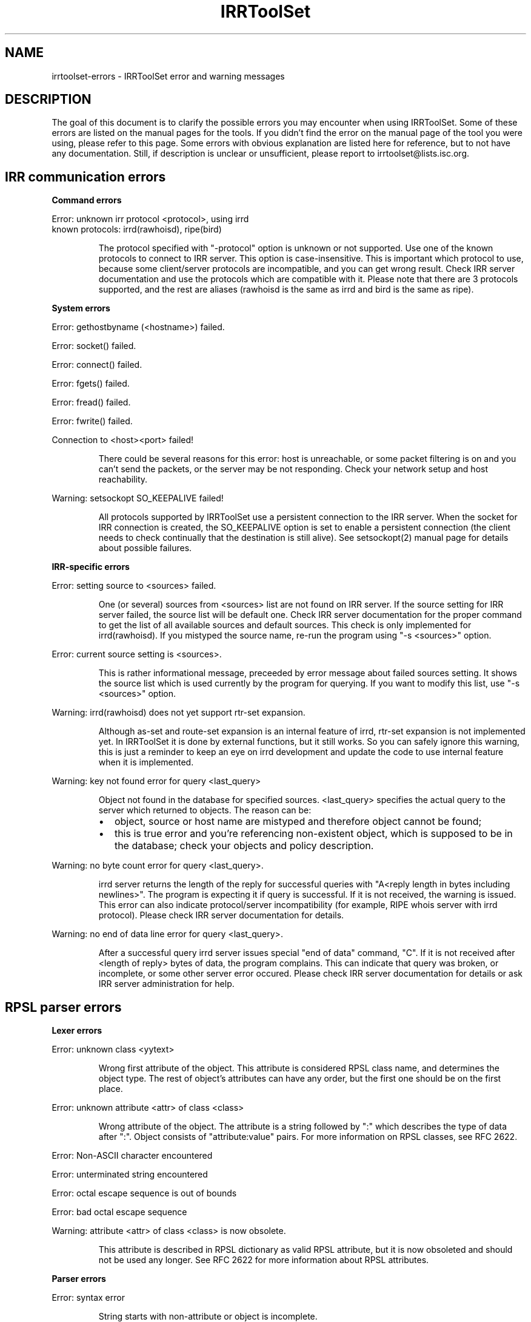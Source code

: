 .\"// Copyright (c) 2001,2002                        RIPE NCC
.\"//
.\"// All Rights Reserved
.\"//
.\"// Permission to use, copy, modify, and distribute this software and its
.\"// documentation for any purpose and without fee is hereby granted,
.\"// provided that the above copyright notice appear in all copies and that
.\"// both that copyright notice and this permission notice appear in
.\"// supporting documentation, and that the name of the author not be
.\"// used in advertising or publicity pertaining to distribution of the
.\"// software without specific, written prior permission.
.\"//
.\"// THE AUTHOR DISCLAIMS ALL WARRANTIES WITH REGARD TO THIS SOFTWARE, INCLUDING
.\"// ALL IMPLIED WARRANTIES OF MERCHANTABILITY AND FITNESS; IN NO EVENT SHALL
.\"// AUTHOR BE LIABLE FOR ANY SPECIAL, INDIRECT OR CONSEQUENTIAL DAMAGES OR ANY
.\"// DAMAGES WHATSOEVER RESULTING FROM LOSS OF USE, DATA OR PROFITS, WHETHER IN
.\"// AN ACTION OF CONTRACT, NEGLIGENCE OR OTHER TORTIOUS ACTION, ARISING OUT OF
.\"// OR IN CONNECTION WITH THE USE OR PERFORMANCE OF THIS SOFTWARE.
.\"//
.\"// 
.\"//  Copyright (c) 1994 by the University of Southern California
.\"//  and/or the International Business Machines Corporation.
.\"//  All rights reserved.
.\"//
.\"//    Permission is hereby granted, free of charge, to any person obtaining a copy
.\"//    of this software and associated documentation files (the "Software"), to deal
.\"//    in the Software without restriction, including without limitation the rights
.\"//    to use, copy, modify, merge, publish, distribute, sublicense, and/or sell
.\"//    copies of the Software, and to permit persons to whom the Software is
.\"//    furnished to do so, subject to the following conditions:
.\"//
.\"//    The above copyright notice and this permission notice shall be included in
.\"//    all copies or substantial portions of the Software.
.\"//
.\"//    THE SOFTWARE IS PROVIDED "AS IS", WITHOUT WARRANTY OF ANY KIND, EXPRESS OR
.\"//    IMPLIED, INCLUDING BUT NOT LIMITED TO THE WARRANTIES OF MERCHANTABILITY,
.\"//    FITNESS FOR A PARTICULAR PURPOSE AND NONINFRINGEMENT. IN NO EVENT SHALL THE
.\"//    AUTHORS OR COPYRIGHT HOLDERS BE LIABLE FOR ANY CLAIM, DAMAGES OR OTHER
.\"//    LIABILITY, WHETHER IN AN ACTION OF CONTRACT, TORT OR OTHERWISE, ARISING FROM,
.\"//    OUT OF OR IN CONNECTION WITH THE SOFTWARE OR THE USE OR OTHER DEALINGS IN
.\"//    THE SOFTWARE.
.\"//
.\"//  Questions concerning this software should be directed to 
.\"//  irrtoolset@cs.usc.edu.
.\"//
.\"//  Author(s): Cengiz Alaettinoglu <cengiz@isi.edu>
.\"
.\"
.TH IRRToolSet 1 local
.SH NAME
irrtoolset-errors \- IRRToolSet error and warning messages
.SH DESCRIPTION
.PP
The goal of this document is to clarify the possible errors you may encounter when using IRRToolSet. Some of these errors are listed on the manual pages for the tools. If you didn't find the error on the manual page of the tool you were using, please refer to this page. Some errors with obvious explanation are listed here for reference, but to not have any documentation. Still, if description is unclear or unsufficient, please report to irrtoolset@lists.isc.org.
.SH IRR communication errors
.PP
.B Command errors
.PP
.PD 0
.P
Error: unknown irr protocol <protocol>, using irrd
.P
known protocols: irrd(rawhoisd), ripe(bird)
.PD 1
.RS
.PP
The protocol specified with "-protocol" option is unknown or not supported. Use one of the known protocols to connect to IRR server. This option is case-insensitive. This is important which protocol to use, because some client/server protocols are incompatible, and you can get wrong result. Check IRR server documentation and use the protocols which are compatible with it. Please note that there are 3 protocols supported, and the rest are aliases (rawhoisd is the same as irrd and bird is the same as ripe).
.PP
.RE
.B System errors
.PP
Error: gethostbyname (<hostname>) failed.
.PP
Error: socket() failed.
.PP
Error: connect() failed.
.PP
Error: fgets() failed.
.PP
Error: fread() failed.
.PP
Error: fwrite() failed.
.PP
Connection to <host>\:<port>\ failed!
.RS
.PP
There could be several reasons for this error: host is unreachable, or some packet filtering is on and you can't send the packets, or the server may be not responding. Check your network setup and host reachability.
.PP
.RE
Warning: setsockopt SO_KEEPALIVE failed!
.RS
.PP
All protocols supported by IRRToolSet use a persistent connection to the IRR server. When the socket for IRR connection is created, the SO_KEEPALIVE option is set to enable a persistent connection (the client needs to check continually that the destination is still alive). See setsockopt(2) manual page for details about possible failures.
.PP
.RE
.B IRR-specific errors
.PP
Error: setting source to <sources>\ failed.
.RS
.PP
One (or several) sources from <sources> list are not found on IRR server. If the source setting for IRR server failed, the source list will be default one.
Check IRR server documentation for the proper command to get the list of all available sources and default sources. This check is only implemented for irrd(rawhoisd). If you mistyped the source name, re-run the program using "-s <sources>" option.
.PP
.RE
Error: current source setting is <sources>\.
.RS
.PP
This is rather informational message, preceeded by error message about failed sources setting. It shows the source list which is used currently by the program for querying. If you want to modify this list, use "-s <sources>" option.
.PP
.RE
Warning: irrd(rawhoisd) does not yet support rtr-set expansion.
.RS
.PP
Although as-set and route-set expansion is an internal feature of irrd, rtr-set expansion is not implemented yet. In IRRToolSet it is done by external functions, but it still works. So you can safely ignore this warning, this is just a reminder to keep an eye on irrd development and update the code to use internal feature when it is implemented.
.PP
.RE
Warning: key not found error for query <last_query>
.RS
.PP
Object not found in the database for specified sources. <last_query> specifies the actual query to the server which returned to objects. The reason can be:
.PD 0
.IP \(bu 2
object, source or host name are mistyped and therefore object cannot be found;
.IP \(bu 2
this is true error and you're referencing non-existent object, which is supposed to be in the database; check your objects and policy description.
.PD 1
.PP
.RE
Warning: no byte count error for query <last_query>\.
.RS
.PP
irrd server returns the length of the reply for successful queries with "A<reply length in bytes including newlines>". The program is expecting it if query is successful. If it is not received, the warning is issued. This error can also indicate protocol/server incompatibility (for example, RIPE whois server with irrd protocol). Please check IRR server documentation for details.
.PP
.RE
Warning: no end of data line error for query <last_query>\.
.RS
.PP
After a successful query irrd server issues special "end of data" command, "C". If it is not received after <length of reply> bytes of data, the program complains. This can indicate that query was broken, or incomplete, or some other server error occured. Please check IRR server documentation for details or ask IRR server administration for help.
.PP
.RE
.SH RPSL parser errors
.B Lexer errors
.PP
Error: unknown class <yytext>
.RS
.PP
Wrong first attribute of the object. This attribute is considered RPSL class name, and determines the object type. The rest of object's attributes can have any order, but the first one should be on the first place.
.PP
.RE
Error: unknown attribute <attr> of class <class> 
.RS
.PP
Wrong attribute of the object. The attribute is a string followed by ":" which  describes the type of data after ":". Object consists of "attribute:value" pairs. For more information on RPSL classes, see RFC 2622.
.PP
.RE
Error: Non-ASCII character encountered
.PP
Error: unterminated string encountered
.PP
Error: octal escape sequence is out of bounds
.PP
Error: bad octal escape sequence
.PP
Warning: attribute <attr> of class <class> is now obsolete. 
.RS
.PP
This attribute is described in RPSL dictionary as valid RPSL attribute, but it is now obsoleted and should not be used any longer. See RFC 2622 for more information about RPSL attributes.
.PP
.RE
.B Parser errors
.PP
Error: syntax error
.RS
.PP
String starts with non-attribute or object is incomplete.
.PP
.RE
Error: "changed: <email> <YYYYMMDD>" expected
.RS
.PP
Wrong "changed" attribute. <email> is e-mail address in RFC 822 format, <YYYYMMDD> is a date.
.PP
.RE
Error: argument to <name> should match <match>
.RS
.PP
Syntax for some RPSL attributes is defined by regular expressions. The error indicates that attribute's value didn't match the regular expression.
.PP
.RE
Error: argument to <name> should be <match>
.RS
.PP
Generic RPSL attributes have fixed syntax, and exact match is expected.
.PP
.RE
Error: argument to <name> should be blob sequence.
.RS
.PP
Indicates a syntax error in "auth" attribute specification.
.PP
.RE
Warning: unknown protocol <string>, BGP4 assumed.
.RS
.PP
Unknown protocol specified in import/export policy. Defaults to BGP4. The known protocols are listed in RFC 2622, Dictionary section.
.PP
.RE
Error: from <peering> expected.
.RS
.PP
Syntax error in "import" attribute specification. See RFC2622 for more details about "import" attribute syntax.
.RE
.PP
Error: to <peering> expected.
.RS
.PP
Syntax error in "export" attribute specification.
The syntax for "export" attribute is symmetrical for import,
with changes: from->to, accept->announce.
For more details see RFC2622.
.PP
.RE
.PP
Error: badly formed filter/action or keyword NETWORKS/ACTION missing.
.RS
.PP
Syntax error in "default" attibute specification
The syntax for "default" attribute is:
.PD 0
.P
default: to <peering> [action <action>] 
.P
[networks <filter>]
.P
For more details see RFC2622.
.PD 1
.PP
.RE
Error: TO <peer> missing.
.RS
.PP
Syntax error in "default" attribute specification.
Please see "default" attribute syntax above.
.PP
.RE
.PP
Error: badly formed filter.
.RS
.PP
Syntax error in RPSL filter specification.
RPSL filter is an expression over AS-number, prefixes, AS-sets, range operators etc. When applying to a set of routes, it returns the resulting set of routes matched by this filter. There are several types of RPSL filters - prefix filters, AS_path filters, etc. For more details, see RFC2622.
.PP
.RE
.PP
Error: in action specification.
.RS
.PP
Syntax error in action specification. "Action" keyword specifies the action to be executed if the route is matched by the filter. The general "action" syntax is:
.PD 0
.P
action <rp_attribute> <method> (<rp_method_arguments>);
.P
| action <rp_attribute> <operator> <argument>;
.P
For more details see RFC2622.
.PD 1
.RE
.PP
Error: integer mask length expected.
.RS
.PP
The integer mask length is a number of bits taken by network number. 
.PP
.RE
.PP
Error: MASKLEN <length> expected.
.RS
.PP
Syntax error in "ifaddr" attribute specification. 
The syntax for "ifaddr" attribute is: 
.PD 0
.P
ifaddr: <ipv4-address> masklen <integer> [action <action>]
.PD 1
.RE
.PP
Error: <ip_address> MASKLEN <length> [<action>] expected.
.RS
.PP
Syntax error in "ifaddr" specification. See "ifaddr" attribute syntax above. 
.PP
.RE
.PP
Error: unknown protocol <protocol>.
.RS
.PP
Unknown protocol in peer specification. Known protocols are:
BGP4 (default), OSPF, RIP, IGRP, IS-IS, STATIC, RIPng, DVMRP, PIM-DM, PIM-SM, CBT, MOSPF.
.PP
.RE
Error: protocol <protocol> does not have option <option> 
.RS
.PP
This option is not defined for this protocol in RPSL dictionary.
For defined protocols and options, please see RPSL dictionary description in RFC2622.
.PP
.RE
Error: mandatory option <option> of protocol <protocol> is missing. 
.RS
.PP
The mandatory option for this protocol is missing.
For defined protocols and options, please see RPSL dictionary description in RFC2622.
.PP
.RE
.PP
Error: in peer option.
.RS
.PP
Syntax error in "peer" attribute. This attribute describes router's peering.
The syntax is:
.PD 0
.P
<protocol> <ipv4-address> <options>
.P
| <protocol> <inet-rtr-name> <options>
.P
| <protocol> <rtr-set-name> <options>
.P
| <protocol> <peering-set-name> <options>
.P
Where:
.TP 10
<protocol>
is any of the protocols supported by RPSL dictionary, e.g. BGP4.
.TP 10
<ipv4-address>
is a valid IPv4 address in "dot" decimal notation, e.g. 1.1.1.1
.TP 10
<inet-rtr-name>
is a name of "inet-rtr" object, e.g fully qualified DNS name without trailing "." (RFC1034). It should not exceed 254 characters.     
.TP 10
<rtr-set-name>
is a name of "rtr-set" object. Consists of letters, digits, the underscore "_" and hyphen "-". Starts with "rtrs-" prefix, and the last character of a name must be a letter or a digit.
.TP 10
<peering-set-name>
is a name of "peering-set" object.It has the same syntax as "rtr-set" object's name above, but its prefix should be "prng-".
.PD 1
.RE
.PP
Error: missing peer ip_address.
.RS
.PP
Peer address is missing in peer specification. 
.PD 0
.P
<ipv4-address> is a valid IPv4 address in "dot" decimal notation, e.g. 1.1.1.1
.PD 1
.RE
.PP
Error: missing protocol name.
.RS
.PP
Protocol name is missing in peer specification. Protocol name should be a valid protocol defined in RPSL dictionary, e.g. BGP4 (see RFC2622).
.RE
.PP
Error: <as-expression> expected.
.RS
.PP
Syntax error in "aggr-bndry" attribute of "route" object. The syntax is:
.PD 0
.P
<as-expression>.
Where:
.TP 10
<as-expression> 
is an expression over AS numbers and sets. It defines the list of ASes performing the aggregation. If this attribute is missing, the origin AS is the sole aggregation boundary. See RFC2622 for more detailed description of this attribute in "route" object.
.PD 1
.RE
.PP
Error: OUTBOUND <as-expression> expected.
.RS
.PP
Syntax error in "aggr-mtd" attribute of "route" object. The syntax is:
.PD 0
.P
aggr-mtd: inbound
          | outbound [<as-expression>]
.P
Where:
.TP 10
inbound, outbound
RPSL keywords specifying the type of aggregation. See RFC2622 for more detailed description of this attribute of "route" object.
.TP 10
<as-expression> 
is an expression over as-sets and as-numbers.
.P
See RFC2622 for more detailed description of this attribute of "route" object.
.PD 1
.RE
.PP
Error: INBOUND can not be followed by anything.
.RS
.PP
Syntax error in "aggr-mtd" attribute of "route" object. See the details above.
.PP
.RE
.PP
Error: keyword INBOUND or OUTBOUND expected.
.RS
.PP
Syntax error in "aggr-mtd" attribute of "route" object. See the details above.
.PP
.RE
Error: [at <router-exp>] [action <action>] [upon <condition>] expected.
.RS
.PP
Syntax error in "inject" attribute of route object. This attribute specifies which routers perform the aggregation and when they perform it. See RFC 2622 for more details about the meaning of this attribute.
.PD 0
.TP 10
<router-expr>
is an expression over router IP addresses, inet-rtr names, and rtr-set names using operators AND, OR, and EXCEPT.  The binary "EXCEPT" operator is the set subtraction operator and has the same precedence as the operator AND. EXCEPT = AND NOT.
.TP 10
<action>
defines an action to execute to modify various BGP attributes. See RFC2622 for more details on action specificatin.
.TP 10
<condition>
is a boolean condition. The aggregate is generated if and only if this condition is true. See RFC 2622 for more details on "condition" specification.
.PD 1
.RE
.PP
Error: [ATOMIC] [[<filter>] [PROTOCOL <protocol> <filter>] ...] expected.
.RS
.PP
Syntax error in "components" attribute of the "route" object. This attribute specifies which routes are used to form the aggregate. 
.PD 0
.TP 10
<filter>
is RPSL filter expression over AS-number, AS-sets, route-set, prefixes, range operations, etc.
.TP 10
<protocol>
is a routing protocol name, as defined in RPSL dictionary.
.PD 1
See RFC 2622 for more detailed description of this attribute.
.PP
.RE
Error: invalid member
.RS
.PP
The member of the route-set should be a valid IPV4 prefix in "/" slash notation.
.PP
.RE
.B RPSL dictionary errors
.PP
These errors are also RPSL parser errors. They can be encountered if you modify RPSL dictionary, recompile and try to use the parser.
.PP
Error: invalid rp-attribute specification
.RS
.PP
Syntax error in rp-attribute specification. rp-attributes are used in RPSL dictionary specification to describe routing protocol attributes and methods. E.g. RPSL rp-attributes for BGP4 match BGP4 attributes, and their methods are actions to perform. For instance, "action aspath.prepend(AS123);" prepends the BGP AS_path attribute with AS123 for the routes matched by the filter. For more information about rp-attributes (Routing Policy attributes) and how they reflect real BGP attributes, see RFC 2622.
.PP
.RE
Error: invalid method specification for <rp-attribute>
.RS
.PP
Syntax error in rp-attribute specification, in method. See RFC 2622 for details about rp-attributes specification syntax.
.PP
.RE
Error: invalid operator specification for <rp-attribute>
.RS
.PP
Syntax error in rp-attribute specification, in operator. See RFC 2622 for details about rp-attributes specification syntax.
.PP
.RE
Error: invalid operator
.RS
.PP
Syntax error in rp-attribute specification, in operator. See RFC 2622 for details about rp-attributes specification syntax.
.PP
.RE
Error: method specification expected
.RS
.PP
Method definition in rp-attribute has wrong syntax or is incomplete. The format is <method_name>(<arguments>).
.PP
.RE
Error: invalid typedef specification
.RS
.PP
Error in "typedef" attribute. This attribute defines the data types for method arguments, which are then used with rp-attributes. See RFC 2622 for more information of "typedef" specification. 
.PP
.RE
Error: empty union specification
.RS
.PP
Syntax error in union specification for type definition. The syntax is:
typedef: union <list of types to be included in union>. This error can be encountered if the list is empty.
.PP
.RE
Error: invalid type <string>
.RS
.PP
Invalid string found where the type definition keyword expected.
.PP
.RE
Error: invalid type <string>[<integer>,<integer>]
.RS
.PP
Invalid string found where the type definition keyword expected.
.PP
.RE
Error: invalid type <string>[<float>,<float>]"
.RS
.PP
Invalid string found where the type definition keyword expected.
.PP
.RE
Error: invalid type <string>, enum expected
.RS
.PP
[ <enum_list> ] should be preceeded by "enum" keyword.
.PP
.RE
Error: invalid list size
.RS
.PP
Syntax error in list specification. The syntax is:
list of <valid_type>-<valid-type> ... <valid-type>.
.PP
.RE
Error: invalid protocol option
.PP
Error: invalid protocol name
.PP
Error: in attr option specification.
.RS
.PP
Synatx error in attribute "attr" specification of "dictionary" class. The syntax is:
.PD 0
.P
attr: <attr_name> [syntax(syntax_type),] optional/mandatory single/multiple type
.PD 1
.PP
.RE
Error: no known syntax rule for <syntax>.
.RS
.PP
Syntax definition is not found (see rpsl/rpsl/rptype.cc);
.PP
.RE
Error: could not compile regexp <regexp>.
.RS
.PP
Requested syntax type is "regexp", but failed to compile the regular expression.
.PP
.RE
Error: attr name expected.
.RS
.PP
Syntax error in attribute "attr" specification, see syntax definition above.
.PP
.RE
Error: argument <argument> to <rp-attribute>.operator<method> should be <type>.
.RS
.PP
Wrong operatior used with this rp-attribute. Check rp-attribute specification and operators/methods (RFC 2622).
.PP
.RE
Error: wrong number of arguments to <rp.attribute>.operator<method>.
.RS
.PP
Wrong number of arguments used with rp-attribute's operator. Check rp-attribute specification and its operators/methods (RFC 2622).
.PP
.RE
Error: argument <argument> to <rp-attribute>.<method> should be <type>.
.RS
.PP
Wrong argument used with operator/method with this rp-attribute. Check rp-attribute's methods specification (RFC 2622).
.PP
.RE
Error: wrong number of arguments to <rp-attribute>.<method>.
.RS
.PP
Wrong number of arguments used with this method. Check method's specification (RFC 2622).
.PP
.RE
Error: rp-attribute <rp-attribute> does not have <method> defined.
.RS
.PP
Undefined method used with rp-attribute. Check rp-attribute's methods' specification (RFC 2622) for this rp-attribute.
.PP
.RE
.SH REFERENCES
.IP \(bu 2
.B
RFC 2622 
"Routing Policy Specification Language (RPSL)"
ftp://ftp.ripe.net/rfc/rfc2622.txt
.IP \(bu 2
.B
RFC 822 
"Standard for the format of ARPA INTERNET text messages"
ftp://ftp.ripe.net/rfc/rfc822.txt
.IP \(bu 2
.B
RFC 1034 
"Domain names - concepts and facilities"
ftp://ftp.ripe.net/rfc/rfc1034.txt
.SH AUTHORS
Katie Petrusha <katie@ripe.net>
